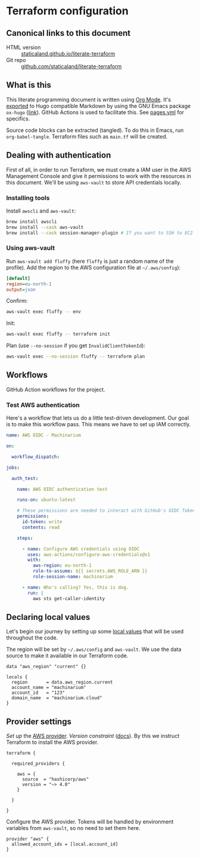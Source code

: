 #+HUGO_BASE_DIR: ./docs
#+HUGO_SECTION: ./

* Hugo :noexport:

- If =HUGO_SECTION= is =blog= then the file is placed in
  =<HUGO_BASE_DIR>/content/blog=.
- If =HUGO_SECTION= is =./= then the file is placed in
  =<HUGO_BASE_DIR>/content/=
- If =HUGO_SECTION= is unset then the file is placed in
  =<HUGO_BASE_DIR>/content/posts/=.

* Terraform configuration
:PROPERTIES:
:EXPORT_FILE_NAME: index
:END:

** Canonical links to this document

- HTML version :: [[https://staticaland.github.io/literate-terraform][staticaland.github.io/literate-terraform]]
- Git repo :: [[https://github.com/staticaland/literate-terraform][github.com/staticaland/literate-terraform]]


** What is this

This literate programming document is written using [[https://orgmode.org/][Org Mode]]. It's [[https://orgmode.org/manual/Exporting.html][exported]] to
Hugo compatible Markdown by using the GNU Emacs package =ox-hugo= ([[https://github.com/kaushalmodi/ox-hugo][link]]). GitHub
Actions is used to facilitate this. See [[https://github.com/staticaland/literate-terraform/blob/main/.github/workflows/pages.yml][pages.yml]] for specifics.

Source code blocks can be extracted (tangled). To do this in Emacs, run =org-babel-tangle=. Terraform files such as =main.tf= will be created.


** Dealing with authentication

First of all, in order to run Terraform, we must create a IAM user in the AWS
Management Console and give it permissions to work with the resources in this
document. We'll be using =aws-vault= to store API credentials locally.

*** Installing tools

Install =awscli= and =aws-vault=:

#+begin_src sh
brew install awscli
brew install --cask aws-vault
brew install --cask session-manager-plugin # If you want to SSH to EC2 instances
#+end_src

*** Using aws-vault

Run =aws-vault add fluffy= (here =fluffy= is just a random name of the profile).
Add the region to the AWS configuration file at =~/.aws/config=):

#+begin_src ini
[default]
region=eu-north-1
output=json
#+end_src

Confirm:

#+begin_src sh
aws-vault exec fluffy -- env
#+end_src

Init:

#+begin_src sh
aws-vault exec fluffy -- terraform init
#+end_src

Plan (use =--no-session= if you get =InvalidClientTokenId=):

#+begin_src sh
aws-vault exec --no-session fluffy -- terraform plan
#+end_src


** Workflows

GitHub Action workflows for the project.

*** Test AWS authentication

Here's a workflow that lets us do a little test-driven development. Our goal is
to make this workflow pass. This means we have to set up IAM correctly.

#+begin_src yaml :mkdirp yes :tangle .github/workflows/test_aws-auth.yml
name: AWS OIDC - Machinarium

on:

  workflow_dispatch:

jobs:

  auth_test:

    name: AWS OIDC authentication test

    runs-on: ubuntu-latest

    # These permissions are needed to interact with GitHub's OIDC Token endpoint
    permissions:
      id-token: write
      contents: read

    steps:

      - name: Configure AWS credentials using OIDC
        uses: aws-actions/configure-aws-credentials@v1
        with:
          aws-region: eu-north-1
          role-to-assume: ${{ secrets.AWS_ROLE_ARN }}
          role-session-name: machinarium

      - name: Who's calling? Yes, this is dog.
        run: |
          aws sts get-caller-identity
#+end_src


** Declaring local values

Let's begin our journey by setting up some [[https://www.terraform.io/language/values/locals][local values]] that will be used
throughout the code.

The region will be set by =~/.aws/config= and =aws-vault=. We use the data
source to make it available in our Terraform code.

#+begin_src hcl :tangle data.tf
data "aws_region" "current" {}
#+end_src

#+begin_src hcl :tangle locals.tf
locals {
  region       = data.aws_region.current
  account_name = "machinarium"
  account_id   = "123"
  domain_name  = "machinarium.cloud"
}
#+end_src


** Provider settings

[[(aws_provider)][Set up]] the [[https://registry.terraform.io/providers/hashicorp/aws/latest/docs][AWS provider]]. [[(version_constraints)][Version constraint]] ([[https://www.terraform.io/language/expressions/version-constraints][docs]]). By this we instruct
Terraform to install the AWS provider.

#+begin_src hcl -r :tangle provider.tf :noweb yes
terraform {

  required_providers {

    aws = {
      source  = "hashicorp/aws"
      version = "~> 4.0"
    }

  }

}
#+end_src

Configure the AWS provider. Tokens will be handled by environment variables from
=aws-vault=, so no need to set them here.

#+begin_src hcl :tangle provider.tf :noweb yes
provider "aws" {
  allowed_account_ids = [local.account_id]
}
#+end_src
